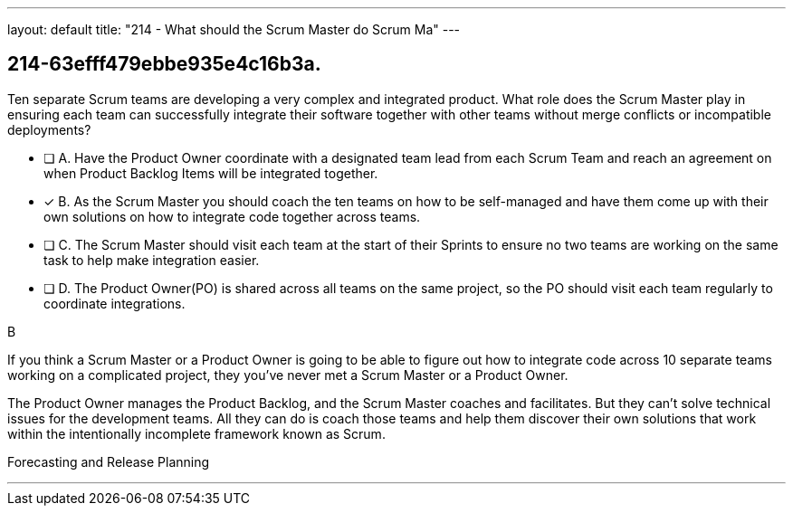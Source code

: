 ---
layout: default 
title: "214 - What should the Scrum Master do Scrum Ma"
---


[#question]
== 214-63efff479ebbe935e4c16b3a.

****

[#query]
--
Ten separate Scrum teams are developing a very complex and integrated product. What role does the Scrum Master play in ensuring each team can successfully integrate their software together with other teams without merge conflicts or incompatible deployments?
--

[#list]
--
* [ ] A. Have the Product Owner coordinate with a designated team lead from each Scrum Team and reach an agreement on when Product Backlog Items will be integrated together.
* [*] B. As the Scrum Master you should coach the ten teams on how to be self-managed and have them come up with their own solutions on how to integrate code together across teams.
* [ ] C. The Scrum Master should visit each team at the start of their Sprints to ensure no two teams are working on the same task to help make integration easier.
* [ ] D. The Product Owner(PO) is shared across all teams on the same project, so the PO should visit each team regularly to coordinate integrations.

--
****

[#answer]
B

[#explanation]
--
If you think a Scrum Master or a Product Owner is going to be able to figure out how to integrate code across 10 separate teams working on a complicated project, they you've never met a Scrum Master or a Product Owner.

The Product Owner manages the Product Backlog, and the Scrum Master coaches and facilitates. But they can't solve technical issues for the development teams. All they can do is coach those teams and help them discover their own solutions that work within the intentionally incomplete framework known as Scrum.


--

[#ka]
Forecasting and Release Planning

'''

